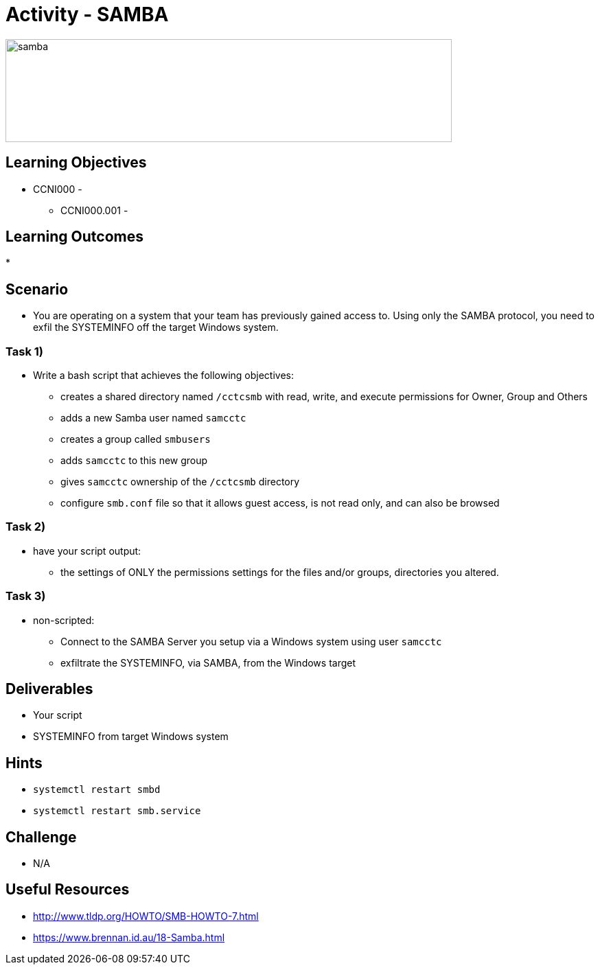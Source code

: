 :doctype: book
:stylesheet: ../../cctc.css

= Activity - SAMBA

image::../Resources/samba.png[samba,height="150",width="650",float="left"]

== Learning Objectives

* CCNI000 - 
** CCNI000.001 - 

== Learning Outcomes

* 

== Scenario

* You are operating on a system that your team has previously gained access to.  Using only the SAMBA protocol, you need to exfil the SYSTEMINFO off the target Windows system.

=== Task 1)

* Write a bash script that achieves the following objectives:
** creates a shared directory named `/cctcsmb`  with read, write, and execute permissions for Owner, Group and Others
** adds a new Samba user named `samcctc`
** creates a group called `smbusers`
** adds `samcctc` to this new group
** gives `samcctc` ownership of the `/cctcsmb` directory
** configure `smb.conf`  file so that it allows guest access, is not read only, and can also be browsed

=== Task 2)

* have your script output:
** the settings of ONLY the permissions settings for the files and/or groups, directories you altered. 

=== Task 3)
 
* non-scripted:
** Connect to the SAMBA Server you setup via a Windows system using user `samcctc`
** exfiltrate the SYSTEMINFO, via SAMBA, from the Windows target

== Deliverables

* Your script
* SYSTEMINFO from target Windows system

== Hints

* `systemctl restart smbd`
* `systemctl restart smb.service`

== Challenge

* N/A

== Useful Resources

* http://www.tldp.org/HOWTO/SMB-HOWTO-7.html
* https://www.brennan.id.au/18-Samba.html
